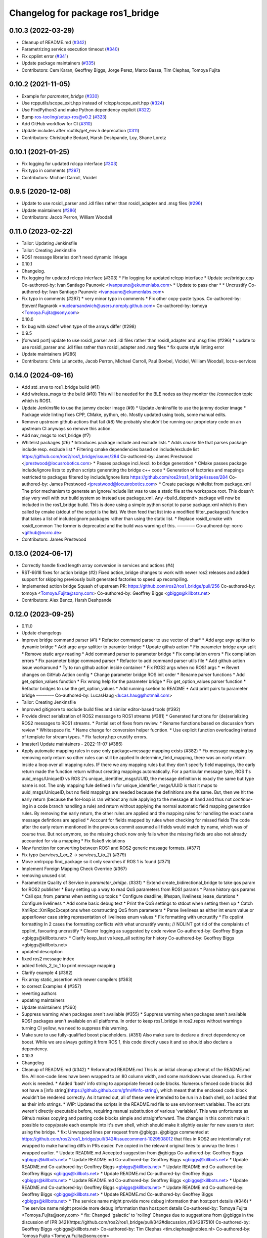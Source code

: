 ^^^^^^^^^^^^^^^^^^^^^^^^^^^^^^^^^
Changelog for package ros1_bridge
^^^^^^^^^^^^^^^^^^^^^^^^^^^^^^^^^

0.10.3 (2022-03-29)
-------------------
* Cleanup of README.md (`#342 <https://github.com/ros2/ros1_bridge/issues/342>`_)
* Parametrizing service execution timeout (`#340 <https://github.com/ros2/ros1_bridge/issues/340>`_)
* Fix cpplint error (`#341 <https://github.com/ros2/ros1_bridge/issues/341>`_)
* Update package maintainers (`#335 <https://github.com/ros2/ros1_bridge/issues/335>`_)
* Contributors: Cem Karan, Geoffrey Biggs, Jorge Perez, Marco Bassa, Tim Clephas, Tomoya Fujita

0.10.2 (2021-11-05)
-------------------
* Example for `parameter_bridge` (`#330 <https://github.com/ros2/ros1_bridge/issues/330>`_)
* Use rcpputils/scope_exit.hpp instead of rclcpp/scope_exit.hpp (`#324 <https://github.com/ros2/ros1_bridge/issues/324>`_)
* Use FindPython3 and make Python dependency explicit (`#322 <https://github.com/ros2/ros1_bridge/issues/322>`_)
* Bump ros-tooling/setup-ros@v0.2 (`#323 <https://github.com/ros2/ros1_bridge/issues/323>`_)
* Add GitHub workflow for CI (`#310 <https://github.com/ros2/ros1_bridge/issues/310>`_)
* Update includes after rcutils/get_env.h deprecation (`#311 <https://github.com/ros2/ros1_bridge/issues/311>`_)
* Contributors: Christophe Bedard, Harsh Deshpande, Loy, Shane Loretz

0.10.1 (2021-01-25)
-------------------
* Fix logging for updated rclcpp interface (`#303 <https://github.com/ros2/ros1_bridge/issues/303>`_)
* Fix typo in comments (`#297 <https://github.com/ros2/ros1_bridge/issues/297>`_)
* Contributors: Michael Carroll, Vicidel

0.9.5 (2020-12-08)
------------------
* Update to use rosidl_parser and .idl files rather than rosidl_adapter and .msg files (`#296 <https://github.com/ros2/ros1_bridge/issues/296>`_)
* Update maintainers (`#286 <https://github.com/ros2/ros1_bridge/issues/286>`_)
* Contributors: Jacob Perron, William Woodall

0.11.0 (2023-02-22)
-------------------
* Tailor: Updating Jenkinsfile
* Tailor: Creating Jenkinsfile
* ROS1 message libraries don't need dynamic linkage
* 0.10.1
* Changelog.
* Fix logging for updated rclcpp interface (#303)
  * Fix logging for updated rclcpp interface
  * Update src/bridge.cpp
  Co-authored-by: Ivan Santiago Paunovic <ivanpauno@ekumenlabs.com>
  * Update to pass char *
  * Uncrustify
  Co-authored-by: Ivan Santiago Paunovic <ivanpauno@ekumenlabs.com>
* Fix typo in comments (#297)
  * very minor typo in comments
  * Fix other copy-paste typos.
  Co-authored-by: Steven! Ragnarök <nuclearsandwich@users.noreply.github.com>
  Co-authored-by: tomoya <Tomoya.Fujita@sony.com>
* 0.10.0
* fix bug with sizeof when type of the arrays differ (#298)
* 0.9.5
* [forward port] update to use rosidl_parser and .idl files rather than rosidl_adapter and .msg files (#296)
  * update to use rosidl_parser and .idl files rather than rosidl_adapter and .msg files
  * fix quote style linting error
* Update maintainers (#286)
* Contributors: Chris Lalancette, Jacob Perron, Michael Carroll, Paul Bovbel, Vicidel, William Woodall, locus-services

0.14.0 (2024-09-16)
-------------------
* Add std_srvs to ros1_bridge build (#11)
* Add wireless_msgs to the build (#10)
  This will be needed for the BLE nodes as they monitor the /connection
  topic which is ROS1.
* Update Jenkinsfile to use the jammy docker image (#9)
  * Update Jenkinsfile to use the jammy docker image
  * Package wide linting fixes
  CPP, CMake, python, etc. Mostly updated using tools, some manual
  edits.
* Remove upstream github actions that fail (#8)
  We probably shouldn't be running our proprietary code on an upstream
  CI anyways so remove this action.
* Add nav_msgs to ros1_bridge (#7)
* Whitelist packages (#6)
  * Introduces package include and exclude lists
  * Adds cmake file that parses package include resp. exclude list
  * Filtering cmake dependencies based on include/exclude list
  https://github.com/ros2/ros1_bridge/issues/284
  Co-authored-by: James Prestwood <jprestwood@locusrobotics.com>
  * Passes package incl./excl. to bridge generation
  * CMake passes package include/ignore lists to python scripts generating
  the bridge c++ code
  * Generation of factories and mappings restricted to packages filtered
  by include/ignore lists
  https://github.com/ros2/ros1_bridge/issues/284
  Co-authored-by: James Prestwood <jprestwood@locusrobotics.com>
  * Create package whitelist from package.xml
  The prior mechanism to generate an ignore/include list was to
  use a static file at the workspace root. This doesn't play very
  well with our build system so instead use package.xml. Any
  <build_depend> package will now be included in the ros1_bridge
  build.
  This is done using a simple python script to parse package.xml
  which is then called by cmake (stdout of the script is the list).
  We then feed that list into a modified filter_packages() function
  that takes a list of include/ignore packages rather than using
  the static list.
  * Replace rosidl_cmake with rosidl_common
  The former is deprecated and the build was warning of this.
  ---------
  Co-authored-by: norro <github@norro.de>
* Contributors: James Prestwood

0.13.0 (2024-06-17)
-------------------
* Correctly handle fixed length array conversion in services and actions (#4)
* RST-6618 fixes for action bridge (#2)
  Fixed action_bridge changes to work with newer ros2 releases and added support for skipping previously built generated factories to speed up recompiling.
* Implemented action bridge
  Squash of upstream PR: https://github.com/ros2/ros1_bridge/pull/256
  Co-authored-by: tomoya <Tomoya.Fujita@sony.com>
  Co-authored-by: Geoffrey Biggs <gbiggs@killbots.net>
* Contributors: Alex Bencz, Harsh Deshpande

0.12.0 (2023-09-25)
-------------------
* 0.11.0
* Update changelogs
* Improve bridge command parser (#1)
  * Refactor command parser to use vector of char*
  * Add argc argv splitter to dynamic bridge
  * Add argc argv splitter to paramter bridge
  * Update github action
  * Fix parameter bridge argv split
  * Remove static argv reading
  * Add command parser to parameter bridge
  * Fix compilation errors
  * Fix compilation errors
  * Fix parameter bidge command parser
  * Refactor to add command parser utils file
  * Add github action issue workaround
  * Ty to run github action inside container
  * Fix ROS2 args when no ROS1 args
  * ⏪ Revert changes on GitHub Action config
  * Change parameter bridge ROS init order
  * Rename parser functions
  * Add get_option_values function
  * Fix wrong help for the parameter bridge
  * Fix get_option_values parser function
  * Refactor bridges to use the get_option_values
  * Add running scetion to README
  * Add print pairs to parameter bridge
  ---------
  Co-authored-by: LucasHaug <lucas.haug@hotmail.com>
* Tailor: Creating Jenkinsfile
* Improved gitignore to exclude build files and similar editor-based tools (#392)
* Provide direct serialization of ROS2 messsage to ROS1 streams (#381)
  * Generated functions for (de)serializing ROS2 messages to ROS1 streams.
  * Partial set of fixes from review.
  * Rename functions based on discussion from review
  * Whitespace fix.
  * Name change for conversion helper fucntion.
  * Use explicit function overloading instead of template for stream types.
  * Fix factory.hpp crustify errors.
* [master] Update maintainers - 2022-11-07 (#386)
* Apply automatic mapping rules in case only package+message mapping exists (#382)
  * Fix message mapping by removing early return so other rules can still be applied
  In determine_field_mapping, there was an early return inside a loop over all mapping rules.
  IF there we any mapping rules but they don't specify field mappings, the early return made the function return without creating mappings automatically.
  For a particular message type, ROS 1's uuid_msgs/UniqueID vs ROS 2's unique_identifier_msgs/UUID, the message definition is exacly the same but type name is not.
  The only mapping fule defined in for unique_identifier_msgs/UUID is that it maps to uuid_msgs/UniqueID, but no field mappings are needed because the definitions are the same.
  But, then we hit the early return (because the for-loop is ran without any rule applying to the message at hand and thus not `continue`-ing in a code branch handling a rule)
  and return without applying the normal automatic field mapping generation rules.
  By removing the early return, the other rules are applied and the mapping rules for handling the exact same message defintions are applied
  * Account for fields mapped by rules when checking for missed fields
  The code after the early return mentioned in the previous commit assumed all fields would match by name,
  which was of course true. But not anymore, so the missing check now only fails when the missing fields are also not already accounted for via a mapping
  * Fix flake8 violations
* New function for converting between ROS1 and ROS2 generic message formats. (#377)
* Fix typo (`services_1_or_2` -> `services_1_to_2`) (#379)
* Move xmlrpcpp find_package so it only searches if ROS 1 is found (#371)
* Implement Foreign Mapping Check Override (#367)
* removing unused slot
* Parametrize Quality of Service in `parameter_bridge`.  (#331)
  * Extend create_bidirectional_bridge to take qos param for ROS2 publisher
  * Busy setting up a way to read QoS parameters from ROS1 params
  * Parse history qos params
  * Call qos_from_params when setting up topics
  * Configure deadline, lifespan, liveliness_lease_durations
  * Configure liveliness
  * Add some basic debug text
  * Print the QoS settings to stdout when setting them up
  * Catch XmlRpc::XmlRpcExceptions when constructing QoS from parameters
  * Parse liveliness as either int enum value or upper/lower case string representation of liveliness enum values
  * Fix formatting with uncrustify
  * Fix cpplint formatting
  In 2 cases the formatting conflicts with what uncrustify wants; // NOLINT got rid of the complaints of cpplint, favouring uncrustify
  * Clearer logging as suggested by code review
  Co-authored-by: Geoffrey Biggs <gbiggs@killbots.net>
  * Clarify keep_last vs keep_all setting for history
  Co-authored-by: Geoffrey Biggs <gbiggs@killbots.net>
* updated description
* fixed ros2 message index
* added fields_2_to_1 to print message mapping
* Clarify example 4 (#362)
* Fix array static_assertion with newer compilers (#363)
* to correct Examples 4 (#357)
* reverting authors
* updating maintainers
* Update maintainers (#360)
* Suppress warning when packages aren't available (#355)
  * Suppress warning when packages aren't available
  ROS1 packages aren't available on all platforms.  In order to keep
  ros1_bridge in ros2.repos without warnings turning CI yellow, we need to
  suppress this warning.
* Make sure to use fully-qualified boost placeholders. (#351)
  Also make sure to declare a direct dependency on boost.
  While we are always getting it from ROS 1, this code directly
  uses it and so should also declare a dependency.
* 0.10.3
* Changelog
* Cleanup of README.md (#342)
  * Reformatted README.md
  This is an initial cleanup attempt of the README.md file.  All
  non-code lines have been wrapped to an 80 column width, and some
  markdown was cleaned up.  Further work is needed.
  * Added 'bash' info string to appropriate fenced code blocks.
  Numerous fenced code blocks did not have a
  [info string](https://github.github.com/gfm/#info-string), which
  meant that the enclosed code block wouldn't be rendered correctly.
  As it turned out, all of these were intended to be run in a bash
  shell, so I added that as their info strings.
  * WIP: Updated the scripts in the README.md file to use environment variables.
  The scripts weren't directly executable before, requiring manual
  substitution of various 'variables'.  This was unfortunate as Github
  makes copying and pasting code blocks simple and straightforward.
  The changes in this commit make it possible to copy/paste each example
  into it's own shell, which should make it slightly easier for new users
  to start using the bridge.
  * fix: Unwrapped lines per request from @gbiggs.
  @gbiggs commented at https://github.com/ros2/ros1_bridge/pull/342#issuecomment-1029508012
  that files in ROS2 are intentionally not wrapped to make handling
  diffs in PRs easier.  I've copied in the relevant original lines
  to unwrap the lines I wrapped earlier.
  * Update README.md
  Accepted suggestion from @gbiggs
  Co-authored-by: Geoffrey Biggs <gbiggs@killbots.net>
  * Update README.md
  Co-authored-by: Geoffrey Biggs <gbiggs@killbots.net>
  * Update README.md
  Co-authored-by: Geoffrey Biggs <gbiggs@killbots.net>
  * Update README.md
  Co-authored-by: Geoffrey Biggs <gbiggs@killbots.net>
  * Update README.md
  Co-authored-by: Geoffrey Biggs <gbiggs@killbots.net>
  * Update README.md
  Co-authored-by: Geoffrey Biggs <gbiggs@killbots.net>
  * Update README.md
  Co-authored-by: Geoffrey Biggs <gbiggs@killbots.net>
  * Update README.md
  Co-authored-by: Geoffrey Biggs <gbiggs@killbots.net>
  * Update README.md
  Co-authored-by: Geoffrey Biggs <gbiggs@killbots.net>
  * The service name might provide more debug information than host:port details (#346)
  * The service name might provide more debug information than host:port details
  Co-authored-by: Tomoya Fujita <Tomoya.Fujita@sony.com>
  * fix: Changed 'galactic' to 'rolling'
  Changes due to suggestions from @gbiggs in the discussion of [PR 342](https://github.com/ros2/ros1_bridge/pull/342#discussion_r834287510)
  Co-authored-by: Geoffrey Biggs <gbiggs@killbots.net>
  Co-authored-by: Tim Clephas <tim.clephas@nobleo.nl>
  Co-authored-by: Tomoya Fujita <Tomoya.Fujita@sony.com>
* The service name might provide more debug information than host:port details (#346)
  * The service name might provide more debug information than host:port details
  Co-authored-by: Tomoya Fujita <Tomoya.Fujita@sony.com>
* Parametrizing service execution timeout (#340)
  * Parametrizing service execution timeout
* Fix cpplint error (#341)
  * Fix cpplint error
* Update package maintainers (#335)
  * Update package maintainers
* 0.10.2
* Changelog.
* Example for `parameter_bridge` (#330)
  * Add example for using the parameter_bridge
* Use rcpputils/scope_exit.hpp instead of rclcpp/scope_exit.hpp (#324)
* Use FindPython3 and make Python dependency explicit (#322)
* Bump ros-tooling/setup-ros@v0.2 (#323)
  See if that fixes the apt-update part of CI
* Add GitHub workflow for CI (#310)
  * init docker based CI
  * target rolling only
  * use setup-ros and action-ros-ci instead of custom scripts
  * quiet blind except warnings
  https://github.com/ros2/ros1_bridge/pull/310#discussion_r621492261
  * remove ccache
  build times are not a concern and it is not significantly improved when using ros-tooling actions
* Update includes after rcutils/get_env.h deprecation (#311)
* 0.10.1
* Changelog.
* Fix logging for updated rclcpp interface (#303)
  * Fix logging for updated rclcpp interface
  * Update src/bridge.cpp
  Co-authored-by: Ivan Santiago Paunovic <ivanpauno@ekumenlabs.com>
  * Update to pass char *
  * Uncrustify
  Co-authored-by: Ivan Santiago Paunovic <ivanpauno@ekumenlabs.com>
* Fix typo in comments (#297)
  * very minor typo in comments
  * Fix other copy-paste typos.
  Co-authored-by: Steven! Ragnarök <nuclearsandwich@users.noreply.github.com>
  Co-authored-by: tomoya <Tomoya.Fujita@sony.com>
* 0.10.0
* fix bug with sizeof when type of the arrays differ (#298)
* 0.9.5
* [forward port] update to use rosidl_parser and .idl files rather than rosidl_adapter and .msg files (#296)
  * update to use rosidl_parser and .idl files rather than rosidl_adapter and .msg files
  * fix quote style linting error
* Update maintainers (#286)
* Contributors: Andrej Orsula, Audrow Nash, Cem Karan, Chris Lalancette, Christophe Bedard, Derek, Dharini Dutia, Gary Servin, Geoffrey Biggs, Harsh Deshpande, Jacob Perron, Jorge Perez, Loy, Loy van Beek, Marco Bassa, Michael Carroll, Nick Sims, Paul Bovbel, Shane Loretz, Tim Clephas, Vicidel, William Woodall, locus-services, methylDragon, quarkytale, xlla

0.9.4 (2020-09-10)
------------------
* use hardcoded QoS (keep all, transient local) for /tf_static topic in dynamic_bridge (`#282 <https://github.com/ros2/ros1_bridge/issues/282>`_)
* document explicitly passing the topic type to 'ros2 topic echo' (`#279 <https://github.com/ros2/ros1_bridge/issues/279>`_)

0.9.3 (2020-07-07)
------------------
* Fix multiple definition if message with same name as service exists (`#272 <https://github.com/ros2/ros1_bridge/issues/272>`_)
* Contributors: Dirk Thomas

0.9.2 (2020-06-01)
------------------
* When generating service mappings cast pair to set to avoid duplicate pairs (`#268 <https://github.com/ros2/ros1_bridge/issues/268>`_)
* Contributors: Gavin Suddrey

0.9.1 (2020-05-27)
------------------
* Deprecate package key for service parameters, use full type instead (`#263 <https://github.com/ros2/ros1_bridge/issues/263>`_)
* Fix removing obsolete ROS 2 service bridges (`#267 <https://github.com/ros2/ros1_bridge/issues/267>`_)
* Gracefully handle invalid ROS 1 publishers (`#266 <https://github.com/ros2/ros1_bridge/issues/266>`_)
* Use reliable publisher in simple bridge (`#264 <https://github.com/ros2/ros1_bridge/issues/264>`_)
* Remove outdated information on Fast RTPS bug (`#260 <https://github.com/ros2/ros1_bridge/issues/260>`_)
* Contributors: Dirk Thomas, Thom747

0.9.0 (2020-05-18)
------------------
* Avoid new deprecations (`#255 <https://github.com/ros2/ros1_bridge/issues/255>`_)
* Updates since changes to message_info in rclcpp (`#253 <https://github.com/ros2/ros1_bridge/issues/253>`_)
* Assert ROS 1 nodes' stdout (`#247 <https://github.com/ros2/ros1_bridge/issues/247>`_)
* Ignore actionlib_msgs deprecation warning (`#245 <https://github.com/ros2/ros1_bridge/issues/245>`_)
* Drop workaround for https://github.com/ros2/rmw_fastrtps/issues/265. (`#233 <https://github.com/ros2/ros1_bridge/issues/233>`_)
* Code style only: wrap after open parenthesis if not in one line (`#238 <https://github.com/ros2/ros1_bridge/issues/238>`_)
* Contributors: Dirk Thomas, Jacob Perron, Michel Hidalgo, William Woodall

0.8.2 (2020-01-17)
------------------
* fix building test when ROS 1 diagnostic_msgs is isolated from roscpp (`#236 <https://github.com/ros2/ros1_bridge/issues/236>`_)
* fix service with custom mapped message field (`#234 <https://github.com/ros2/ros1_bridge/issues/234>`_)
* Contributors: Dirk Thomas

0.8.1 (2019-10-23)
------------------
* fix showing duplicate keys in --print-pairs (`#225 <https://github.com/ros2/ros1_bridge/issues/225>`_)
* fix bridging builtin_interfaces Duration and Time (`#224 <https://github.com/ros2/ros1_bridge/issues/224>`_)
* Don't use features that will be deprecated (`#222 <https://github.com/ros2/ros1_bridge/issues/222>`_)
* Contributors: Dirk Thomas, Peter Baughman

0.8.0 (2019-09-27)
------------------
* Promote special CLI rules to flags. (`#217 <https://github.com/ros2/ros1_bridge/issues/217>`_)
* Update __log_rosout_disable workaround to use --ros-args. (`#216 <https://github.com/ros2/ros1_bridge/issues/216>`_)
* Clearer instructions for example (`#211 <https://github.com/ros2/ros1_bridge/issues/211>`_)
* add services bridging to parameter_bridge (`#176 <https://github.com/ros2/ros1_bridge/issues/176>`_)
* Contributors: Jose Luis Blanco-Claraco, Michel Hidalgo, cyrilleberger

0.7.3 (2019-08-02)
------------------
* fix typename in static bridge (`#209 <https://github.com/ros2/ros1_bridge/issues/209>`_)
* fix cosmetic in message (`#207 <https://github.com/ros2/ros1_bridge/issues/207>`_)
* Use %zu print format for size_t (`#204 <https://github.com/ros2/ros1_bridge/issues/204>`_)
* Fix parameter bridge for topic if ros1 and ros2 type have a different name (`#177 <https://github.com/ros2/ros1_bridge/issues/177>`_)
* Contributors: Dirk Thomas, Emerson Knapp, cyrilleberger

0.7.2 (2019-05-29)
------------------
* add note about rostopic echo (`#202 <https://github.com/ros2/ros1_bridge/issues/202>`_)
* add workspace setup documentation (`#201 <https://github.com/ros2/ros1_bridge/issues/201>`_)
* Contributors: Mabel Zhang

0.7.1 (2019-05-20)
------------------
* Disable rosout logging for the bridge (`#197 <https://github.com/ros2/ros1_bridge/issues/197>`_)
* Handle launch_testing assertExitCodes correctly (`#193 <https://github.com/ros2/ros1_bridge/issues/193>`_)
* Support field selection  (`#174 <https://github.com/ros2/ros1_bridge/issues/174>`_)
* Use interface kind names properly in ROS2 interface type names. (`#194 <https://github.com/ros2/ros1_bridge/issues/194>`_)
* Contributors: Juan Rodriguez Hortala, Michel Hidalgo, ivanpauno

0.7.0 (2019-05-08)
------------------
* Adds interface type to ROS2 message type name. (`#191 <https://github.com/ros2/ros1_bridge/issues/191>`_)
* fix build by passing options (`#192 <https://github.com/ros2/ros1_bridge/issues/192>`_)
* changes to avoid deprecated API's (`#189 <https://github.com/ros2/ros1_bridge/issues/189>`_)
* Corrected publish calls with shared_ptr signature, leftovers (`#190 <https://github.com/ros2/ros1_bridge/issues/190>`_)
* Corrected publish calls with shared_ptr signature (`#188 <https://github.com/ros2/ros1_bridge/issues/188>`_)
* Migrate launch tests to new launch_testing features & API (`#179 <https://github.com/ros2/ros1_bridge/issues/179>`_)
* Some small fixes to the README (`#186 <https://github.com/ros2/ros1_bridge/issues/186>`_)
* Fix the generator. (`#185 <https://github.com/ros2/ros1_bridge/issues/185>`_)
* Merge pull request `#183 <https://github.com/ros2/ros1_bridge/issues/183>`_ from ros2/interface_specific_compilation_units
* remove note about memory usage from README
* split into interface specific compilation units
* duplicate template before modifying it to track history
* fix log messages (`#182 <https://github.com/ros2/ros1_bridge/issues/182>`_)
* use safe_load instead of deprecated load (`#180 <https://github.com/ros2/ros1_bridge/issues/180>`_)
* Merge pull request `#178 <https://github.com/ros2/ros1_bridge/issues/178>`_ from ros2/gonzalodepedro/fix-propagate-args-to-rcl-init
* Allows propagations of cmd args to rclcpp::init
* add section about DCO to CONTRIBUTING.md
* Add launch along with launch_testing as test dependencies. (`#171 <https://github.com/ros2/ros1_bridge/issues/171>`_)
* Switch to rclcpp logging and improve messages (`#167 <https://github.com/ros2/ros1_bridge/issues/167>`_)
* invalidate wrong cached result for diagnostic_msgs (`#170 <https://github.com/ros2/ros1_bridge/issues/170>`_)
* Drops legacy launch API usage. (`#163 <https://github.com/ros2/ros1_bridge/issues/163>`_)
* export find_ros1_package cmake (`#164 <https://github.com/ros2/ros1_bridge/issues/164>`_)
* ensure that the diagnostic_msgs package is from ROS 2 (`#169 <https://github.com/ros2/ros1_bridge/issues/169>`_)
* Allow latching for ROS1 pub, and custom qos for ROS2 components (`#162 <https://github.com/ros2/ros1_bridge/issues/162>`_)
* Allow external use of ros1_bridge library factories (`#160 <https://github.com/ros2/ros1_bridge/issues/160>`_)
* Contributors: Chris Lalancette, Dirk Thomas, Gonzalo de Pedro, Gonzo, Karsten Knese, Michel Hidalgo, Mikael Arguedas, Paul Bovbel, William Woodall, ivanpauno

0.6.1 (2018-12-12)
------------------
* exclude ros1 nodelets (`#152 <https://github.com/ros2/ros1_bridge/issues/152>`_)
* fix is_package_mapping check (`#151 <https://github.com/ros2/ros1_bridge/issues/151>`_)
* Contributors: Dirk Thomas, Karsten Knese

0.6.0 (2018-12-08)
------------------
* expose convert function (`#146 <https://github.com/ros2/ros1_bridge/issues/146>`_)
* support for custom field mapping for services (`#147 <https://github.com/ros2/ros1_bridge/issues/147>`_)
* handle idl files correctly (`#145 <https://github.com/ros2/ros1_bridge/issues/145>`_)
* Fix for actions subfolder introduction in ros2 message bridge (`#143 <https://github.com/ros2/ros1_bridge/issues/143>`_)
* use new error handling API from rcutils (`#141 <https://github.com/ros2/ros1_bridge/issues/141>`_)
* changed cmake message logger level (`#138 <https://github.com/ros2/ros1_bridge/issues/138>`_)
* Contributors: Alberto Soragna, Dirk Thomas, Karsten Knese, Samuel Servulo, William Woodall

0.5.1 (2018-08-20)
------------------
* Merge pull request `#136 <https://github.com/ros2/ros1_bridge/issues/136>`_ from ros2/update_docs_135
* update doc to reflect that any mapping combination is supported
* rule can be a message mapping even if a field mapping is provided as well (`#135 <https://github.com/ros2/ros1_bridge/issues/135>`_)
* Contributors: Mikael Arguedas

0.5.0 (2018-06-27)
------------------
* remove --build-tests which is an ament argument from colcon invocation
* print service pairs as well (`#124 <https://github.com/ros2/ros1_bridge/issues/124>`_)
* print message for all ROS 2 message pkgs (`#123 <https://github.com/ros2/ros1_bridge/issues/123>`_)
* update README to use colcon and ROS Melodic (`#122 <https://github.com/ros2/ros1_bridge/issues/122>`_)
* include module name which wasn't found in error message (`#121 <https://github.com/ros2/ros1_bridge/issues/121>`_)
* use catkin_pkg to parse packages (`#119 <https://github.com/ros2/ros1_bridge/issues/119>`_)
* migrate launch -> launch.legacy (`#117 <https://github.com/ros2/ros1_bridge/issues/117>`_)
* Duplicate messages in bidirectional_bridge fix (`#113 <https://github.com/ros2/ros1_bridge/issues/113>`_)
* Fix linter failures from includes (`#110 <https://github.com/ros2/ros1_bridge/issues/110>`_)
* Map duration and time messages (`#106 <https://github.com/ros2/ros1_bridge/issues/106>`_)
* clarify that all field must be listed explicitly (`#109 <https://github.com/ros2/ros1_bridge/issues/109>`_)
* add an error message if the mapping rules are not a list (`#107 <https://github.com/ros2/ros1_bridge/issues/107>`_)
* advise to ask questions on ROS answers
* Contributors: ArkadiuszNiemiec, Dirk Thomas, Mikael Arguedas, Tully Foote, William Woodall, dhood

0.4.0 (2017-12-08)
------------------
* match topic name printed in console (`#102 <https://github.com/ros2/ros1_bridge/issues/102>`_)
* Update for rclcpp namespace removals (`#101 <https://github.com/ros2/ros1_bridge/issues/101>`_)
* cmake 3.10 compatibility: pass absolute path to file(GENERATE) function (`#100 <https://github.com/ros2/ros1_bridge/issues/100>`_)
* depend on rosidl_interfaces_packages group (`#99 <https://github.com/ros2/ros1_bridge/issues/99>`_)
* Fix building of ros1_bridge against newer roscpp. (`#98 <https://github.com/ros2/ros1_bridge/issues/98>`_)
* Merge pull request `#97 <https://github.com/ros2/ros1_bridge/issues/97>`_ from ros2/ament_cmake_pytest
* use ament_cmake_pytest instead of ament_cmake_nose
* Merge pull request `#96 <https://github.com/ros2/ros1_bridge/issues/96>`_ from ros2/print_type_names
* print bridged type names
* Increase timeout waiting for server for ros2 client in tests (`#94 <https://github.com/ros2/ros1_bridge/issues/94>`_)
* update style to match latest uncrustify (`#93 <https://github.com/ros2/ros1_bridge/issues/93>`_)
* Contributors: Brian Gerkey, Chris Lalancette, Dirk Thomas, Esteve Fernandez, Hunter Allen, Jackie Kay, Karsten Knese, Mikael Arguedas, Morgan Quigley, Rafal Kozik, Rafał Kozik, Steven! Ragnarök, Tully Foote, William Woodall, dhood, gerkey

